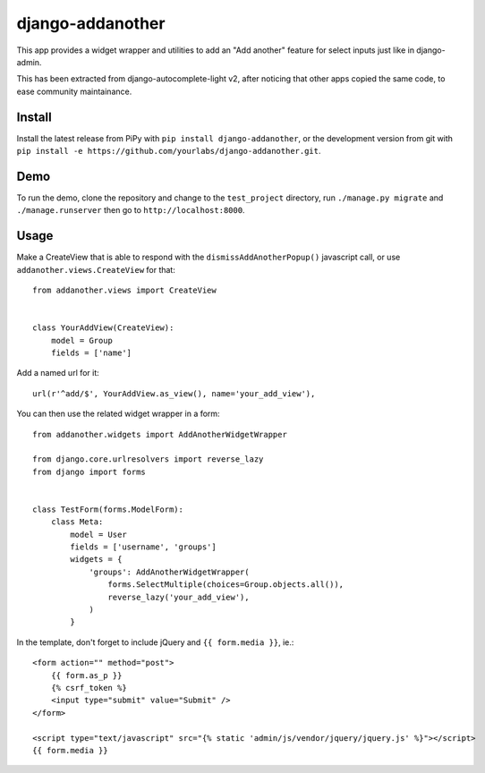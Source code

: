 django-addanother
~~~~~~~~~~~~~~~~~

This app provides a widget wrapper and utilities to add an "Add another"
feature for select inputs just like in django-admin.

This has been extracted from django-autocomplete-light v2, after noticing that
other apps copied the same code, to ease community maintainance.

Install
=======

Install the latest release from PiPy with ``pip install django-addanother``, or
the development version from git with ``pip install -e
https://github.com/yourlabs/django-addanother.git``.

Demo
====

To run the demo, clone the repository and change to the ``test_project``
directory, run ``./manage.py migrate`` and ``./manage.runserver`` then go to
``http://localhost:8000``.

Usage
=====

Make a CreateView that is able to respond with the ``dismissAddAnotherPopup()``
javascript call, or use ``addanother.views.CreateView`` for that::


    from addanother.views import CreateView


    class YourAddView(CreateView):
        model = Group
        fields = ['name']

Add a named url for it::

    url(r'^add/$', YourAddView.as_view(), name='your_add_view'),

You can then use the related widget wrapper in a form::

    from addanother.widgets import AddAnotherWidgetWrapper

    from django.core.urlresolvers import reverse_lazy
    from django import forms


    class TestForm(forms.ModelForm):
        class Meta:
            model = User
            fields = ['username', 'groups']
            widgets = {
                'groups': AddAnotherWidgetWrapper(
                    forms.SelectMultiple(choices=Group.objects.all()),
                    reverse_lazy('your_add_view'),
                )
            }

In the template, don't forget to include jQuery and ``{{ form.media }}``, ie.::

    <form action="" method="post">
        {{ form.as_p }}
        {% csrf_token %}
        <input type="submit" value="Submit" />
    </form>

    <script type="text/javascript" src="{% static 'admin/js/vendor/jquery/jquery.js' %}"></script>
    {{ form.media }}

